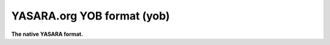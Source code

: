 .. _YASARA.org_YOB_format:

YASARA.org YOB format (yob)
===========================

**The native YASARA format.**

